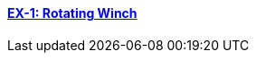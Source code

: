 // NO HEADER ! 1 title + 1 link per example

==== link:/toolbox/csm/examples/rotating-winch/[EX-1: Rotating Winch]

